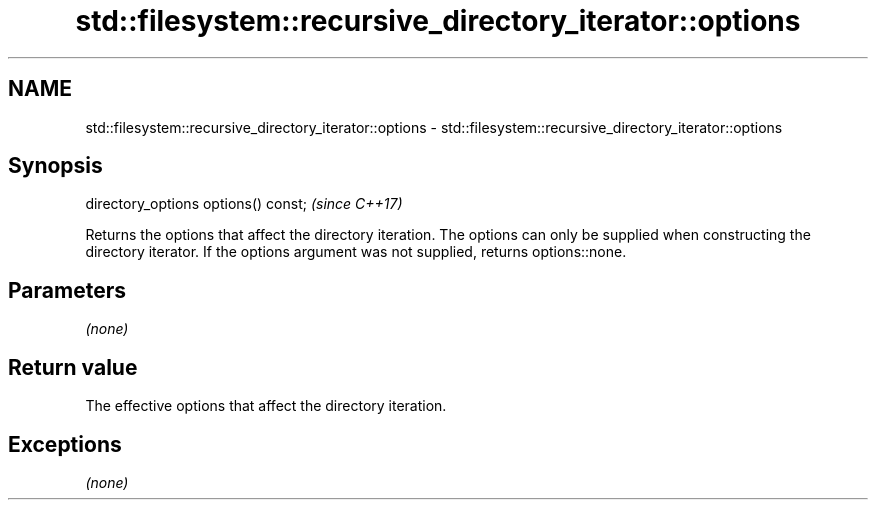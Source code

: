 .TH std::filesystem::recursive_directory_iterator::options 3 "2020.03.24" "http://cppreference.com" "C++ Standard Libary"
.SH NAME
std::filesystem::recursive_directory_iterator::options \- std::filesystem::recursive_directory_iterator::options

.SH Synopsis

directory_options options() const;  \fI(since C++17)\fP

Returns the options that affect the directory iteration. The options can only be supplied when constructing the directory iterator.
If the options argument was not supplied, returns options::none.

.SH Parameters

\fI(none)\fP

.SH Return value

The effective options that affect the directory iteration.

.SH Exceptions

\fI(none)\fP



